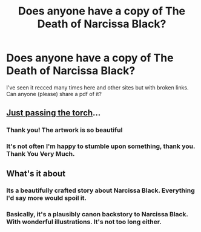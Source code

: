 #+TITLE: Does anyone have a copy of The Death of Narcissa Black?

* Does anyone have a copy of The Death of Narcissa Black?
:PROPERTIES:
:Author: _awesaum_
:Score: 13
:DateUnix: 1492901216.0
:DateShort: 2017-Apr-23
:END:
I've seen it recced many times here and other sites but with broken links. Can anyone (please) share a pdf of it?


** [[https://www.dropbox.com/s/mxr0k7o6qitrxxl/deathofnarcissablacksmall.pdf?dl=0][Just passing the torch]]...
:PROPERTIES:
:Author: wordhammer
:Score: 7
:DateUnix: 1492905945.0
:DateShort: 2017-Apr-23
:END:

*** Thank you! The artwork is so beautiful
:PROPERTIES:
:Author: _awesaum_
:Score: 3
:DateUnix: 1492909008.0
:DateShort: 2017-Apr-23
:END:


*** It's not often I'm happy to stumble upon something, thank you. Thank You Very Much.
:PROPERTIES:
:Author: Zecjala
:Score: 2
:DateUnix: 1492919853.0
:DateShort: 2017-Apr-23
:END:


** What's it about
:PROPERTIES:
:Author: DatKidNamedCara
:Score: 2
:DateUnix: 1492917561.0
:DateShort: 2017-Apr-23
:END:

*** Its a beautifully crafted story about Narcissa Black. Everything I'd say more would spoil it.
:PROPERTIES:
:Author: UndeadBBQ
:Score: 1
:DateUnix: 1492930633.0
:DateShort: 2017-Apr-23
:END:


*** Basically, it's a plausibly canon backstory to Narcissa Black. With wonderful illustrations. It's not too long either.
:PROPERTIES:
:Author: _awesaum_
:Score: 1
:DateUnix: 1492959630.0
:DateShort: 2017-Apr-23
:END:
